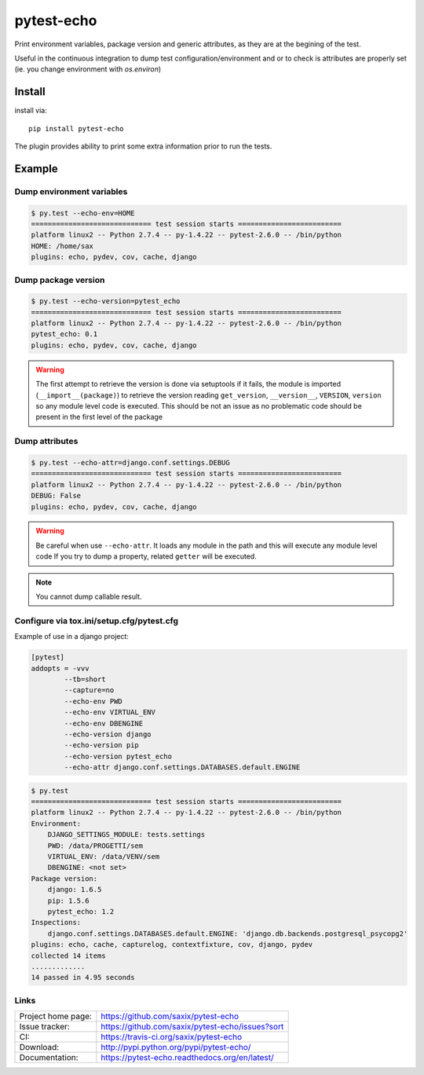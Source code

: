 pytest-echo
===========

.. image:: https://badge.fury.io/py/pytest-echo.svg
   :target: http://badge.fury.io/py/pytest-echo
   :alt: PyPI package

.. image:: https://travis-ci.org/saxix/pytest-echo.svg?branch=master
   :target: https://travis-ci.org/saxix/pytest-echo
   :alt: Travis CI build status (Linux)

.. image:: https://codecov.io/github/saxix/pytest-echo/coverage.svg?branch=master
   :target: https://codecov.io/github/saxix/pytest-echo?branch=master
   :alt: Code Coverage


.. image:: https://readthedocs.org/projects/pytest-echo/badge/?version=latest
   :target: https://readthedocs.org/projects/pytest-echo/?badge=latest
   :alt: Documentation Status


Print environment variables, package version and generic attributes,
as they are at the begining of the test.

Useful in the continuous integration to dump test
configuration/environment and or to check is attributes are properly set
(ie. you change environment with `os.environ`)

Install
-------

install via::

    pip install pytest-echo



The plugin provides ability to print some extra information prior to run the tests.



Example
-------

Dump environment variables
~~~~~~~~~~~~~~~~~~~~~~~~~~

.. code-block:: sh

    $ py.test --echo-env=HOME
    ============================= test session starts =========================
    platform linux2 -- Python 2.7.4 -- py-1.4.22 -- pytest-2.6.0 -- /bin/python
    HOME: /home/sax
    plugins: echo, pydev, cov, cache, django


Dump package version
~~~~~~~~~~~~~~~~~~~~

.. code-block:: sh

    $ py.test --echo-version=pytest_echo
    ============================= test session starts =========================
    platform linux2 -- Python 2.7.4 -- py-1.4.22 -- pytest-2.6.0 -- /bin/python
    pytest_echo: 0.1
    plugins: echo, pydev, cov, cache, django

.. warning:: The first attempt to retrieve the version is done via setuptools
    if it fails, the module is imported (``__import__(package)``) to retrieve the version reading
    ``get_version``, ``__version__``, ``VERSION``, ``version`` so any module
    level code is executed. This should be not an issue as no problematic code
    should be present in the first level of the package

Dump attributes
~~~~~~~~~~~~~~~

.. code-block:: sh

    $ py.test --echo-attr=django.conf.settings.DEBUG
    ============================= test session starts =========================
    platform linux2 -- Python 2.7.4 -- py-1.4.22 -- pytest-2.6.0 -- /bin/python
    DEBUG: False
    plugins: echo, pydev, cov, cache, django

.. warning:: Be careful when use ``--echo-attr``. It loads any module in the path and this will
    execute any module level code
    If you try to dump a property, related ``getter`` will be executed.

.. note:: You cannot dump callable result.


Configure via tox.ini/setup.cfg/pytest.cfg
~~~~~~~~~~~~~~~~~~~~~~~~~~~~~~~~~~~~~~~~~~

Example of use in a django project:

.. code-block:: inifile

    [pytest]
    addopts = -vvv
            --tb=short
            --capture=no
            --echo-env PWD
            --echo-env VIRTUAL_ENV
            --echo-env DBENGINE
            --echo-version django
            --echo-version pip
            --echo-version pytest_echo
            --echo-attr django.conf.settings.DATABASES.default.ENGINE



.. code-block:: sh

    $ py.test
    ============================= test session starts =========================
    platform linux2 -- Python 2.7.4 -- py-1.4.22 -- pytest-2.6.0 -- /bin/python
    Environment:
        DJANGO_SETTINGS_MODULE: tests.settings
        PWD: /data/PROGETTI/sem
        VIRTUAL_ENV: /data/VENV/sem
        DBENGINE: <not set>
    Package version:
        django: 1.6.5
        pip: 1.5.6
        pytest_echo: 1.2
    Inspections:
        django.conf.settings.DATABASES.default.ENGINE: 'django.db.backends.postgresql_psycopg2'
    plugins: echo, cache, capturelog, contextfixture, cov, django, pydev
    collected 14 items
    .............
    14 passed in 4.95 seconds

Links
~~~~~

+--------------------+-------------------------------------------------+
| Project home page: |https://github.com/saxix/pytest-echo             |
+--------------------+-------------------------------------------------+
| Issue tracker:     |https://github.com/saxix/pytest-echo/issues?sort |
+--------------------+-------------------------------------------------+
| CI:                |https://travis-ci.org/saxix/pytest-echo          |
+--------------------+-------------------------------------------------+
| Download:          |http://pypi.python.org/pypi/pytest-echo/         |
+--------------------+-------------------------------------------------+
| Documentation:     |https://pytest-echo.readthedocs.org/en/latest/   |
+--------------------+-------------------------------------------------+
